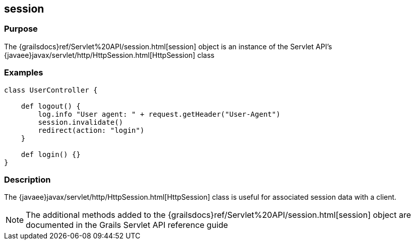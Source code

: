 
== session



=== Purpose


The {grailsdocs}ref/Servlet%20API/session.html[session] object is an instance of the Servlet API's {javaee}javax/servlet/http/HttpSession.html[HttpSession] class


=== Examples


[source,groovy]
----
class UserController {

    def logout() {
        log.info "User agent: " + request.getHeader("User-Agent")
        session.invalidate()
        redirect(action: "login")
    }

    def login() {}
}
----


=== Description


The {javaee}javax/servlet/http/HttpSession.html[HttpSession] class is useful for associated session data with a client.

NOTE: The additional methods added to the {grailsdocs}ref/Servlet%20API/session.html[session] object are documented in the Grails Servlet API reference guide
